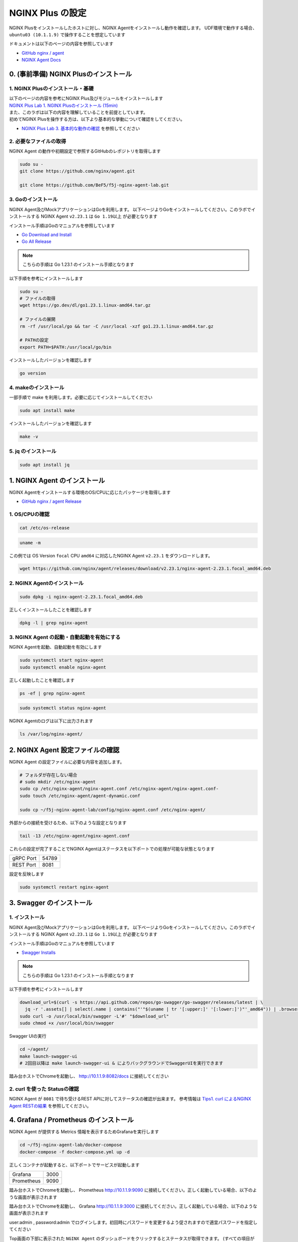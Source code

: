 NGINX Plus の設定
####

NGINX Plusをインストールしたホストに対し、NGINX Agentをインストールし動作を確認します。
UDF環境で動作する場合、 ``ubuntu03 (10.1.1.9)`` で操作することを想定しています

ドキュメントは以下のページの内容を参照しています

- `GitHub nginx / agent <https://github.com/nginx/agent>`__

- `NGINX Agent Docs <https://docs.nginx.com/nginx-agent/>`__


0. (事前準備) NGINX Plusのインストール
====

1. NGINX Plusのインストール・基礎
----

| 以下のページの内容を参考にNGINX Plus及びモジュールをインストールします
| `NGINX Plus Lab 1. NGINX Plusのインストール (15min) <https://f5j-nginx-plus-lab1.readthedocs.io/en/latest/class1/module2/module2.html#nginx-plus-15min>`__

| また、このラボは以下の内容を理解していることを前提としています。
| 初めてNGINX Plusを操作する方は、以下より基本的な挙動について確認をしてください。
- `NGINX Plus Lab 3. 基本的な動作の確認 <https://f5j-nginx-plus-lab1.readthedocs.io/en/latest/class1/module2/module2.html#id3>`__ を参照してください

2. 必要なファイルの取得
----

NGINX Agent の動作や初期設定で参照するGitHubのレポジトリを取得します

.. code-block:: cmdin

  sudo su - 
  git clone https://github.com/nginx/agent.git

  git clone https://github.com/BeF5/f5j-nginx-agent-lab.git

3. Goのインストール
----

NGINX Agent及びMockアプリケーションはGoを利用します。
以下ページよりGoをインストールしてください。このラボでインストールする NGINX Agent ``v2.23.1`` は ``Go 1.19以上`` が必要となります

インストール手順はGoのマニュアルを参照しています

- `Go Download and Install <https://go.dev/doc/install>`__

- `Go All Release <https://go.dev/dl/>`__

.. NOTE::

  こちらの手順は Go 1.23.1 のインストール手順となります

以下手順を参考にインストールします

.. code-block:: cmdin

  sudo su -
  # ファイルの取得
  wget https://go.dev/dl/go1.23.1.linux-amd64.tar.gz

  # ファイルの展開
  rm -rf /usr/local/go && tar -C /usr/local -xzf go1.23.1.linux-amd64.tar.gz
  
  # PATHの設定
  export PATH=$PATH:/usr/local/go/bin

インストールしたバージョンを確認します

.. code-block:: cmdin

  go version

.. code-block:: bash
  :caption: 実行結果サンプル
  :linenos:

  go version go1.23.1 linux/amd64

4. makeのインストール
----

一部手順で make を利用します。必要に応じてインストールしてください

.. code-block:: cmdin

 sudo apt install make

インストールしたバージョンを確認します

.. code-block:: cmdin
  
  make -v

.. code-block:: bash
  :caption: 実行結果サンプル
  :linenos:

  GNU Make 4.2.1
  Built for x86_64-pc-linux-gnu
  Copyright (C) 1988-2016 Free Software Foundation, Inc.
  License GPLv3+: GNU GPL version 3 or later <http://gnu.org/licenses/gpl.html>
  This is free software: you are free to change and redistribute it.
  There is NO WARRANTY, to the extent permitted by law.

5. jq のインストール
----

.. code-block:: cmdin
 
  sudo apt install jq

1. NGINX Agent のインストール
====

NGINX Agentをインストールする環境のOS/CPUに応じたパッケージを取得します

- `GitHub nginx / agent Release <https://github.com/nginx/agent/releases>`__

1. OS/CPUの確認
----

.. code-block:: cmdin

  cat /etc/os-release

.. code-block:: bash
  :caption: 実行結果サンプル
  :linenos:

  NAME="Ubuntu"
  VERSION="20.04.2 LTS (Focal Fossa)"
  ID=ubuntu
  ID_LIKE=debian
  PRETTY_NAME="Ubuntu 20.04.2 LTS"
  VERSION_ID="20.04"
  HOME_URL="https://www.ubuntu.com/"
  SUPPORT_URL="https://help.ubuntu.com/"
  BUG_REPORT_URL="https://bugs.launchpad.net/ubuntu/"
  PRIVACY_POLICY_URL="https://www.ubuntu.com/legal/terms-and-policies/privacy-policy"
  VERSION_CODENAME=focal
  UBUNTU_CODENAME=focal

.. code-block:: cmdin

  uname -m

.. code-block:: bash
  :caption: 実行結果サンプル
  :linenos:

  x86_64

この例では OS Version ``focal`` CPU ``amd64`` に対応したNGINX Agent ``v2.23.1`` をダウンロードします。

.. code-block:: cmdin

  wget https://github.com/nginx/agent/releases/download/v2.23.1/nginx-agent-2.23.1.focal_amd64.deb


2. NGINX Agentのインストール
----

.. code-block:: cmdin

  sudo dpkg -i nginx-agent-2.23.1.focal_amd64.deb

.. code-block:: bash
  :caption: 実行結果サンプル
  :linenos:

  Selecting previously unselected package nginx-agent.
  (Reading database ... 148909 files and directories currently installed.)
  Preparing to unpack nginx-agent-2.23.1.focal_amd64.deb ...
  
   --- NGINX Agent Package Installer ---
  
   --- Will install the NGINX Agent in 5 seconds ---
  Sudo permissions detected
  Could not find /etc/nginx-agent/agent-dynamic.conf ... Creating file
  Successfully created /etc/nginx-agent/agent-dynamic.conf
  Updating /etc/nginx-agent/agent-dynamic.conf ...
  Agent config file /etc/nginx-agent/nginx-agent.conf does not exist. Could not be updated
  Unpacking nginx-agent (2.23.1~focal) ...
  Setting up nginx-agent (2.23.1~focal) ...
  PostInstall: Reading NGINX systemctl unit file for user information
  NGINX processes running as user 'root'. nginx-agent will be configured to run as same user
  PostInstall: Reading NGINX process information to determine NGINX user
  NGINX processes running as user 'nginx'. nginx-agent will try add that user to 'nginx-agent'
  Sudo permissions detected
  Found nginx-agent /usr/bin/nginx-agent
  PostInstall: Adding nginx-agent group nginx-agent
  PostInstall: Adding NGINX / agent user root to group nginx-agent
  PostInstall: Adding NGINX Worker user nginx to group nginx-agent
  PostInstall: Creating NGINX Agent run directory
  PostInstall: Modifying group ownership of NGINX Agent run directory
  PostInstall: Modifying NGINX Agent unit file with correct locations and user information
  PostInstall: Reload the service unit from disk
  PostInstall: Unmask the service unit from disk
  PostInstall: Set the preset flag for the service unit
  Created symlink /etc/systemd/system/multi-user.target.wants/nginx-agent.service → /etc/systemd/system/nginx-agent.service.
  PostInstall: Set the enabled flag for the service unit
  ----------------------------------------------------------------------
   NGINX Agent package has been successfully installed.
  
   Please follow the next steps to start the software:
      sudo systemctl start nginx-agent
  
   Configuration settings can be adjusted here:
      /etc/nginx-agent/nginx-agent.conf
  
  ----------------------------------------------------------------------

正しくインストールしたことを確認します

.. code-block:: cmdin

  dpkg -l | grep nginx-agent

.. code-block:: bash
  :caption: 実行結果サンプル
  :linenos:

  ii  nginx-agent                        2.23.1~focal                          amd64        NGINX Agent


3. NGINX Agent の起動・自動起動を有効にする
----

NGINX Agentを起動、自動起動を有効にします

.. code-block:: cmdin

  sudo systemctl start nginx-agent
  sudo systemctl enable nginx-agent

正しく起動したことを確認します

.. code-block:: cmdin

  ps -ef | grep nginx-agent

.. code-block:: bash
  :caption: 実行結果サンプル
  :linenos:

  root        2027       1 99 14:25 ?        00:00:08 /usr/bin/nginx-agent

.. code-block:: cmdin

  sudo systemctl status nginx-agent

.. code-block:: bash
  :caption: 実行結果サンプル
  :linenos:

  ● nginx-agent.service - NGINX Agent
       Loaded: loaded (/etc/systemd/system/nginx-agent.service; enabled; vendor preset: enabled)
       Active: active (running) since Fri 2023-03-03 15:32:49 JST; 5s ago
         Docs: https://github.com/nginx/agent#readme
      Process: 5375 ExecStartPre=/bin/mkdir -p /var/run/nginx-agent (code=exited, status=0/SUCCESS)
      Process: 5376 ExecStartPre=/bin/mkdir -p /var/log/nginx-agent (code=exited, status=0/SUCCESS)
     Main PID: 5377 (nginx-agent)
        Tasks: 5 (limit: 2327)
       Memory: 4.0M
       CGroup: /system.slice/nginx-agent.service
               └─5377 /usr/bin/nginx-agent
  
  Mar 03 15:32:49 ip-10-1-1-7 systemd[1]: Starting NGINX Agent...
  Mar 03 15:32:49 ip-10-1-1-7 systemd[1]: Started NGINX Agent.
  Mar 03 15:32:49 ip-10-1-1-7 nginx-agent[5377]: time="2023-03-03T15:32:49+09:00" level=warning msg="Log level is info"
  Mar 03 15:32:49 ip-10-1-1-7 nginx-agent[5377]: time="2023-03-03T15:32:49+09:00" level=info msg="setting displayName to ip-10-1-1-7"
  Mar 03 15:32:49 ip-10-1-1-7 nginx-agent[5377]: time="2023-03-03T15:32:49+09:00" level=info msg="NGINX Agent v2.23.1 at 8fa9a62e wi>
  Mar 03 15:32:49 ip-10-1-1-7 nginx-agent[5377]: time="2023-03-03T15:32:49+09:00" level=error msg="Unable to create command channel:>
  Mar 03 15:32:49 ip-10-1-1-7 nginx-agent[5377]: time="2023-03-03T15:32:49+09:00" level=info msg="Commander retrying to connect to 1>
  
NGINX Agentのログは以下に出力されます

.. code-block:: cmdin

  ls /var/log/nginx-agent/

.. code-block:: bash
  :caption: 実行結果サンプル
  :linenos:

  agent.log

2. NGINX Agent 設定ファイルの確認
====

NGINX Agent の設定ファイルに必要な内容を追加します。

.. code-block:: cmdin

  # フォルダが存在しない場合
  # sudo mkdir /etc/nginx-agent
  sudo cp /etc/nginx-agent/nginx-agent.conf /etc/nginx-agent/nginx-agent.conf-
  sudo touch /etc/nginx-agent/agent-dynamic.conf

  sudo cp ~/f5j-nginx-agent-lab/config/nginx-agent.conf /etc/nginx-agent/

外部からの接続を受けるため、以下のような設定となります

.. code-block:: cmdin

  tail -13 /etc/nginx-agent/nginx-agent.conf

.. code-block:: bash
  :caption: 実行結果サンプル
  :linenos:

  api:
    # default port for Agent API, this is for the server configuration of the REST API
    port: 8081
  
  server:
    # host of the control plane
    host: 127.0.0.1
    grpcPort: 54789
  # tls options - NOT RECOMMENDED FOR PRODUCTION
  tls:
    enable: false
    skip_verify: true


これらの設定が完了することでNGINX Agentはステータスを以下ポートでの処理が可能な状態となります

+---------+------+
|gRPC Port|54789 |
+---------+------+
|REST Port|8081  |
+---------+------+

設定を反映します

.. code-block:: cmdin

  sudo systemctl restart nginx-agent

3. Swagger のインストール
====

1. インストール
----

NGINX Agent及びMockアプリケーションはGoを利用します。
以下ページよりGoをインストールしてください。このラボでインストールする NGINX Agent ``v2.23.1`` は ``Go 1.19以上`` が必要となります

インストール手順はGoのマニュアルを参照しています

- `Swagger Installs <http://goswagger.io/go-swagger/install/install-source/>`__

.. NOTE::

  こちらの手順は Go 1.23.1 のインストール手順となります

以下手順を参考にインストールします

.. code-block:: cmdin

  download_url=$(curl -s https://api.github.com/repos/go-swagger/go-swagger/releases/latest | \
    jq -r '.assets[] | select(.name | contains("'"$(uname | tr '[:upper:]' '[:lower:]')"'_amd64")) | .browser_download_url')
  sudo curl -o /usr/local/bin/swagger -L'#' "$download_url"
  sudo chmod +x /usr/local/bin/swagger

Swagger UIの実行

.. code-block:: cmdin

  cd ~/agent/
  make launch-swagger-ui
  # 2回目以降は make launch-swagger-ui & によりバックグラウンドでSwaggerUIを実行できます

.. code-block:: bash
  :caption: 実行結果サンプル
  :linenos:

  ** 省略 **
  go run github.com/go-swagger/go-swagger/cmd/swagger serve ./docs/swagger.json -F=swagger --port=8082 --no-open
  2023/03/03 17:09:42 serving docs at http://localhost:8082/docs

踏み台ホストでChromeを起動し、 `http://10.1.1.9:8082/docs <http://10.1.1.9:8082/docs>`__ に接続してください


.. image:: ./media/nginx-agent-swagger.png
   :width: 500

2. curl を使った Statusの確認
----

NGINX Agent が ``8081`` で待ち受けるREST APIに対してステータスの確認が出来ます。
参考情報は `Tips1. curl によるNGINX Agent RESTの結果 <https://f5j-nginx-agent.readthedocs.io/en/latest/class1/module09/module09.html#tips1-curl>`__ を参照してください。

4. Grafana / Prometheus のインストール
====

NGINX Agent が提供する Metrics 情報を表示するためGrafanaを実行します

.. code-block:: cmdin

  cd ~/f5j-nginx-agent-lab/docker-compose
  docker-compose -f docker-compose.yml up -d


正しくコンテナが起動すると、以下ポートでサービスが起動します

+----------+------+
|Grafana   |3000  |
+----------+------+
|Prometheus|9090  |
+----------+------+

踏み台ホストでChromeを起動し、 Prometheus `http://10.1.1.9:9090 <http://10.1.1.9:9090>`__ に接続してください。正しく起動している場合、以下のような画面が表示されます

.. image:: ./media/nginx-agent-prometheus-top.png
   :width: 500

踏み台ホストでChromeを起動し、 Grafana `http://10.1.1.9:3000 <http://10.1.1.9:3000>`__ に接続してください。正しく起動している場合、以下のような画面が表示されます

.. image:: ./media/nginx-agent-grafana-top.png
   :width: 500

user:admin , password:admin でログインします。初回時にパスワードを変更するよう促されますので適宜パスワードを指定してください

Top画面の下部に表示された ``NGINX Agent`` のダッシュボードをクリックするとステータスが取得できます。
(すべての項目が表示されるまで5分ほど必要となります)

.. image:: ./media/nginx-agent-grafana-dashboard.png
   :width: 500

5. モックアプリケーションの起動
====

1. インストール
----

こちらのモックアプリケーションはGoを利用します。 `Goのインストール <#go>`__ の手順を参考にGoのインストールを行ってください

モックアプリケーションを実行します

.. code-block:: cmdin

  cd ~/agent/
  go run sdk/examples/server.go
  # 初回は必要なファイルのダウンロードなどプログラムの実行に約1分かかります
  # 2回目以降は go run sdk/examples/server.go & によりバックグラウンドでモックアップアプリケーションを実行できます

.. code-block:: bash
  :caption: 実行結果サンプル
  :linenos:

  ** 省略 **
  INFO[0000] http listening
  INFO[0000] gRPC listening

踏み台ホストでChromeを起動し、 `http://10.1.1.9:54790 <http://10.1.1.9:54790>`__ に接続してください

.. image:: ./media/nginx-agent-gomochup.png
   :width: 500

提供されている情報は以下となります

- registered - マネージメントプレーンとして動作するモックアップに登録されているデータプレーンの情報を表示
- nginxes - データプレーンのNGINXインスタンス情報のリスト表示
- configs - マネージメントプレーンに送付されたProtobufペイロードのNGINX設定を表示
- configs/chunked - マネージメントプレーンに送付された分割されたペイロードを表示
- configs/raw - データプレーンに設定されている実際のNGINX設定を表示
- metrics - マネージメントプレーンに送付されたメトリクスの情報を表示（REST APIで送付されるものと同じ)


2. curl を使った Statusの確認
----

モックアップアプリケーションがNGINX Agentの ``54790`` にgRPCで接続し、取得した情報の確認が出来ます。
参考情報は `Tips2. curlによるモックアプリケーションの結果 <https://f5j-nginx-agent.readthedocs.io/en/latest/class1/module09/module09.html#tips2-curl>`__ を参照してください。

